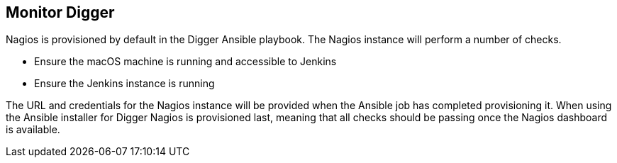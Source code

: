 == Monitor Digger
Nagios is provisioned by default in the Digger Ansible playbook. The Nagios
instance will perform a number of checks.

* Ensure the macOS machine is running and accessible to Jenkins
* Ensure the Jenkins instance is running

The URL and credentials for the Nagios instance will be provided when the
Ansible job has completed provisioning it. When using the Ansible installer for
Digger Nagios is provisioned last, meaning that all checks should be passing
once the Nagios dashboard is available.
